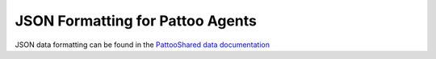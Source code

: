 
JSON Formatting for Pattoo Agents
=================================

JSON data formatting can be found in the `PattooShared data documentation <https://pattoo-shared.readthedocs.io/en/latest/data.html>`_
